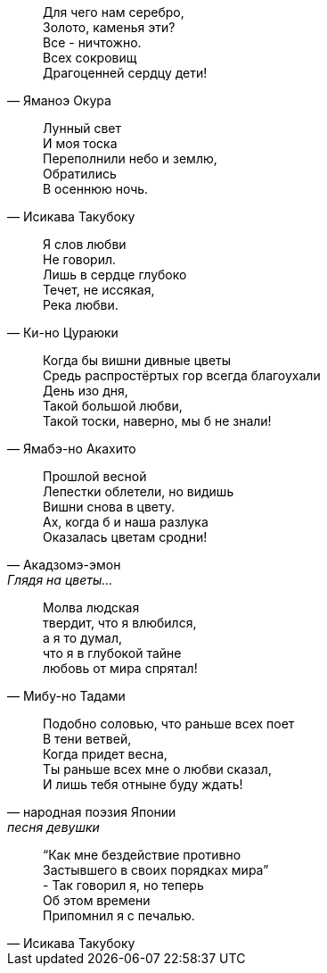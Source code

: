 "Для чего нам серебро, +
Золото, каменья эти? +
Все - ничтожно. +
Всех сокровищ +
Драгоценней сердцу дети!"
-- Яманоэ Окура

"Лунный свет +
И моя тоска +
Переполнили небо и землю, +
Обратились +
В осеннюю ночь."
-- Исикава Такубоку

"Я слов любви +
Не говорил. +
Лишь в сердце глубоко +
Течет, не иссякая, +
Река любви."
-- Ки-но Цураюки

"Когда бы вишни дивные цветы +
Средь распростёртых гор всегда благоухали +
День изо дня, +
Такой большой любви, +
Такой тоски, наверно, мы б не знали!"
-- Ямабэ-но Акахито

"Прошлой весной +
Лепестки облетели, но видишь +
Вишни снова в цвету. +
Ах, когда б и наша разлука +
Оказалась цветам сродни!"
-- Акадзомэ-эмон, Глядя на цветы…

"Молва людская +
твердит, что я влюбился, +
а я то думал, +
что я в глубокой тайне +
любовь от мира спрятал!"
-- Мибу-но Тадами

"Подобно соловью, что раньше всех поет +
В тени ветвей, +
Когда придет весна, +
Ты раньше всех мне о любви сказал, +
И лишь тебя отныне буду ждать!"
-- народная поэзия Японии, песня девушки

"“Как мне бездействие противно +
Застывшего в своих порядках мира” +
- Так говорил я, но теперь +
Об этом времени +
Припомнил я с печалью."
-- Исикава Такубоку
